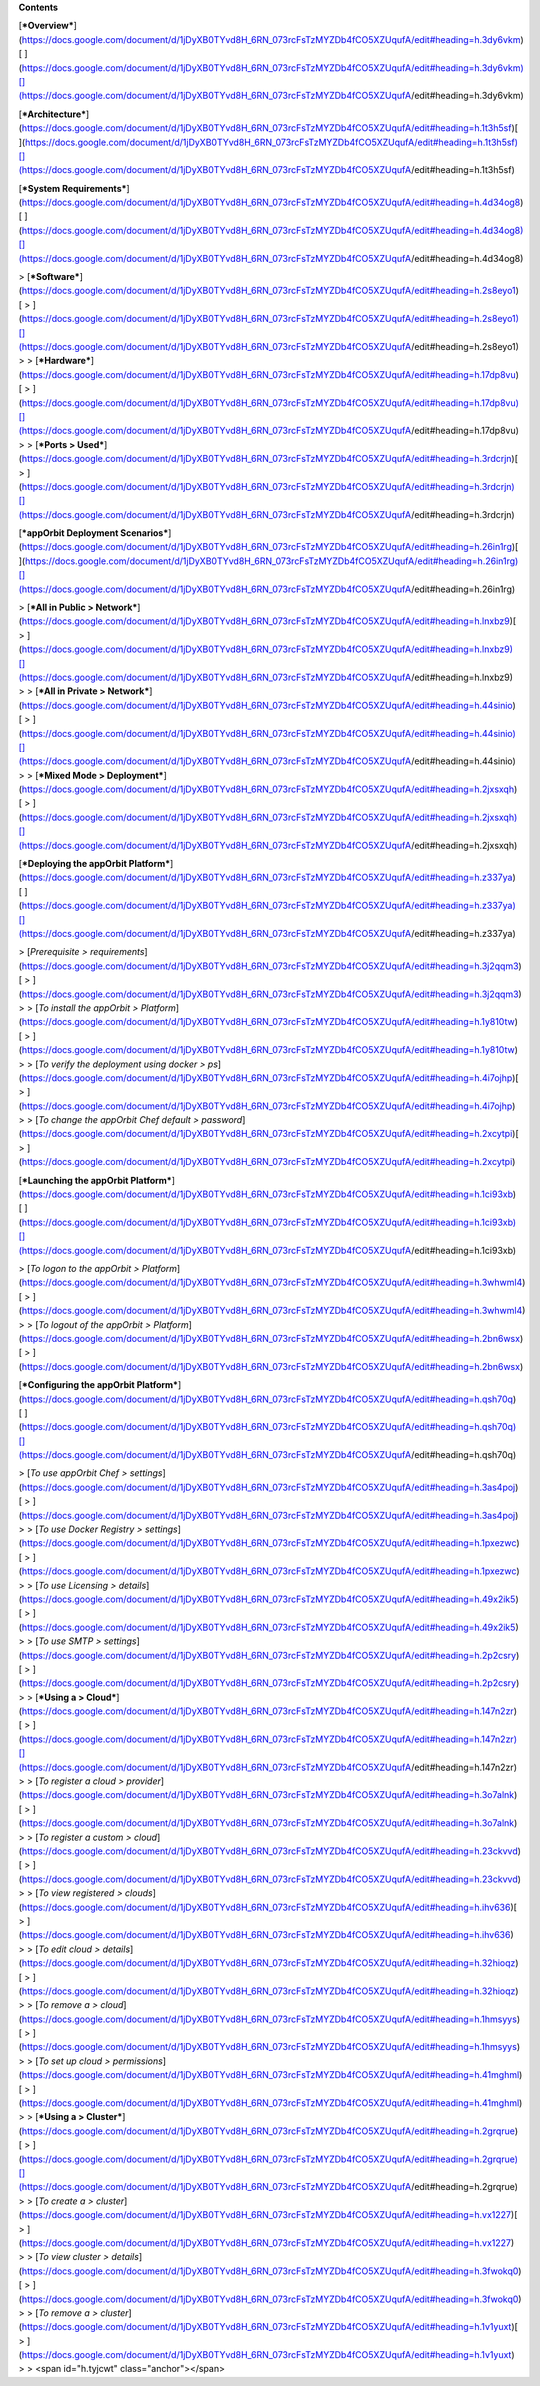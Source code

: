 **Contents**

[***Overview***](https://docs.google.com/document/d/1jDyXB0TYvd8H_6RN_073rcFsTzMYZDb4fCO5XZUqufA/edit#heading=h.3dy6vkm)[
](https://docs.google.com/document/d/1jDyXB0TYvd8H_6RN_073rcFsTzMYZDb4fCO5XZUqufA/edit#heading=h.3dy6vkm)[](https://docs.google.com/document/d/1jDyXB0TYvd8H_6RN_073rcFsTzMYZDb4fCO5XZUqufA/edit#heading=h.3dy6vkm)

[***Architecture***](https://docs.google.com/document/d/1jDyXB0TYvd8H_6RN_073rcFsTzMYZDb4fCO5XZUqufA/edit#heading=h.1t3h5sf)[
](https://docs.google.com/document/d/1jDyXB0TYvd8H_6RN_073rcFsTzMYZDb4fCO5XZUqufA/edit#heading=h.1t3h5sf)[](https://docs.google.com/document/d/1jDyXB0TYvd8H_6RN_073rcFsTzMYZDb4fCO5XZUqufA/edit#heading=h.1t3h5sf)

[***System
Requirements***](https://docs.google.com/document/d/1jDyXB0TYvd8H_6RN_073rcFsTzMYZDb4fCO5XZUqufA/edit#heading=h.4d34og8)[
](https://docs.google.com/document/d/1jDyXB0TYvd8H_6RN_073rcFsTzMYZDb4fCO5XZUqufA/edit#heading=h.4d34og8)[](https://docs.google.com/document/d/1jDyXB0TYvd8H_6RN_073rcFsTzMYZDb4fCO5XZUqufA/edit#heading=h.4d34og8)

> [***Software***](https://docs.google.com/document/d/1jDyXB0TYvd8H_6RN_073rcFsTzMYZDb4fCO5XZUqufA/edit#heading=h.2s8eyo1)[
> ](https://docs.google.com/document/d/1jDyXB0TYvd8H_6RN_073rcFsTzMYZDb4fCO5XZUqufA/edit#heading=h.2s8eyo1)[](https://docs.google.com/document/d/1jDyXB0TYvd8H_6RN_073rcFsTzMYZDb4fCO5XZUqufA/edit#heading=h.2s8eyo1)
>
> [***Hardware***](https://docs.google.com/document/d/1jDyXB0TYvd8H_6RN_073rcFsTzMYZDb4fCO5XZUqufA/edit#heading=h.17dp8vu)[
> ](https://docs.google.com/document/d/1jDyXB0TYvd8H_6RN_073rcFsTzMYZDb4fCO5XZUqufA/edit#heading=h.17dp8vu)[](https://docs.google.com/document/d/1jDyXB0TYvd8H_6RN_073rcFsTzMYZDb4fCO5XZUqufA/edit#heading=h.17dp8vu)
>
> [***Ports
> Used***](https://docs.google.com/document/d/1jDyXB0TYvd8H_6RN_073rcFsTzMYZDb4fCO5XZUqufA/edit#heading=h.3rdcrjn)[
> ](https://docs.google.com/document/d/1jDyXB0TYvd8H_6RN_073rcFsTzMYZDb4fCO5XZUqufA/edit#heading=h.3rdcrjn)[](https://docs.google.com/document/d/1jDyXB0TYvd8H_6RN_073rcFsTzMYZDb4fCO5XZUqufA/edit#heading=h.3rdcrjn)

[***appOrbit Deployment
Scenarios***](https://docs.google.com/document/d/1jDyXB0TYvd8H_6RN_073rcFsTzMYZDb4fCO5XZUqufA/edit#heading=h.26in1rg)[
](https://docs.google.com/document/d/1jDyXB0TYvd8H_6RN_073rcFsTzMYZDb4fCO5XZUqufA/edit#heading=h.26in1rg)[](https://docs.google.com/document/d/1jDyXB0TYvd8H_6RN_073rcFsTzMYZDb4fCO5XZUqufA/edit#heading=h.26in1rg)

> [***All in Public
> Network***](https://docs.google.com/document/d/1jDyXB0TYvd8H_6RN_073rcFsTzMYZDb4fCO5XZUqufA/edit#heading=h.lnxbz9)[
> ](https://docs.google.com/document/d/1jDyXB0TYvd8H_6RN_073rcFsTzMYZDb4fCO5XZUqufA/edit#heading=h.lnxbz9)[](https://docs.google.com/document/d/1jDyXB0TYvd8H_6RN_073rcFsTzMYZDb4fCO5XZUqufA/edit#heading=h.lnxbz9)
>
> [***All in Private
> Network***](https://docs.google.com/document/d/1jDyXB0TYvd8H_6RN_073rcFsTzMYZDb4fCO5XZUqufA/edit#heading=h.44sinio)[
> ](https://docs.google.com/document/d/1jDyXB0TYvd8H_6RN_073rcFsTzMYZDb4fCO5XZUqufA/edit#heading=h.44sinio)[](https://docs.google.com/document/d/1jDyXB0TYvd8H_6RN_073rcFsTzMYZDb4fCO5XZUqufA/edit#heading=h.44sinio)
>
> [***Mixed Mode
> Deployment***](https://docs.google.com/document/d/1jDyXB0TYvd8H_6RN_073rcFsTzMYZDb4fCO5XZUqufA/edit#heading=h.2jxsxqh)[
> ](https://docs.google.com/document/d/1jDyXB0TYvd8H_6RN_073rcFsTzMYZDb4fCO5XZUqufA/edit#heading=h.2jxsxqh)[](https://docs.google.com/document/d/1jDyXB0TYvd8H_6RN_073rcFsTzMYZDb4fCO5XZUqufA/edit#heading=h.2jxsxqh)

[***Deploying the appOrbit
Platform***](https://docs.google.com/document/d/1jDyXB0TYvd8H_6RN_073rcFsTzMYZDb4fCO5XZUqufA/edit#heading=h.z337ya)[
](https://docs.google.com/document/d/1jDyXB0TYvd8H_6RN_073rcFsTzMYZDb4fCO5XZUqufA/edit#heading=h.z337ya)[](https://docs.google.com/document/d/1jDyXB0TYvd8H_6RN_073rcFsTzMYZDb4fCO5XZUqufA/edit#heading=h.z337ya)

> [*Prerequisite
> requirements*](https://docs.google.com/document/d/1jDyXB0TYvd8H_6RN_073rcFsTzMYZDb4fCO5XZUqufA/edit#heading=h.3j2qqm3)[
> ](https://docs.google.com/document/d/1jDyXB0TYvd8H_6RN_073rcFsTzMYZDb4fCO5XZUqufA/edit#heading=h.3j2qqm3)
>
> [*To install the appOrbit
> Platform*](https://docs.google.com/document/d/1jDyXB0TYvd8H_6RN_073rcFsTzMYZDb4fCO5XZUqufA/edit#heading=h.1y810tw)[
> ](https://docs.google.com/document/d/1jDyXB0TYvd8H_6RN_073rcFsTzMYZDb4fCO5XZUqufA/edit#heading=h.1y810tw)
>
> [*To verify the deployment using docker
> ps*](https://docs.google.com/document/d/1jDyXB0TYvd8H_6RN_073rcFsTzMYZDb4fCO5XZUqufA/edit#heading=h.4i7ojhp)[
> ](https://docs.google.com/document/d/1jDyXB0TYvd8H_6RN_073rcFsTzMYZDb4fCO5XZUqufA/edit#heading=h.4i7ojhp)
>
> [*To change the appOrbit Chef default
> password*](https://docs.google.com/document/d/1jDyXB0TYvd8H_6RN_073rcFsTzMYZDb4fCO5XZUqufA/edit#heading=h.2xcytpi)[
> ](https://docs.google.com/document/d/1jDyXB0TYvd8H_6RN_073rcFsTzMYZDb4fCO5XZUqufA/edit#heading=h.2xcytpi)

[***Launching the appOrbit
Platform***](https://docs.google.com/document/d/1jDyXB0TYvd8H_6RN_073rcFsTzMYZDb4fCO5XZUqufA/edit#heading=h.1ci93xb)[
](https://docs.google.com/document/d/1jDyXB0TYvd8H_6RN_073rcFsTzMYZDb4fCO5XZUqufA/edit#heading=h.1ci93xb)[](https://docs.google.com/document/d/1jDyXB0TYvd8H_6RN_073rcFsTzMYZDb4fCO5XZUqufA/edit#heading=h.1ci93xb)

> [*To logon to the appOrbit
> Platform*](https://docs.google.com/document/d/1jDyXB0TYvd8H_6RN_073rcFsTzMYZDb4fCO5XZUqufA/edit#heading=h.3whwml4)[
> ](https://docs.google.com/document/d/1jDyXB0TYvd8H_6RN_073rcFsTzMYZDb4fCO5XZUqufA/edit#heading=h.3whwml4)
>
> [*To logout of the appOrbit
> Platform*](https://docs.google.com/document/d/1jDyXB0TYvd8H_6RN_073rcFsTzMYZDb4fCO5XZUqufA/edit#heading=h.2bn6wsx)[
> ](https://docs.google.com/document/d/1jDyXB0TYvd8H_6RN_073rcFsTzMYZDb4fCO5XZUqufA/edit#heading=h.2bn6wsx)

[***Configuring the appOrbit
Platform***](https://docs.google.com/document/d/1jDyXB0TYvd8H_6RN_073rcFsTzMYZDb4fCO5XZUqufA/edit#heading=h.qsh70q)[
](https://docs.google.com/document/d/1jDyXB0TYvd8H_6RN_073rcFsTzMYZDb4fCO5XZUqufA/edit#heading=h.qsh70q)[](https://docs.google.com/document/d/1jDyXB0TYvd8H_6RN_073rcFsTzMYZDb4fCO5XZUqufA/edit#heading=h.qsh70q)

> [*To use appOrbit Chef
> settings*](https://docs.google.com/document/d/1jDyXB0TYvd8H_6RN_073rcFsTzMYZDb4fCO5XZUqufA/edit#heading=h.3as4poj)[
> ](https://docs.google.com/document/d/1jDyXB0TYvd8H_6RN_073rcFsTzMYZDb4fCO5XZUqufA/edit#heading=h.3as4poj)
>
> [*To use Docker Registry
> settings*](https://docs.google.com/document/d/1jDyXB0TYvd8H_6RN_073rcFsTzMYZDb4fCO5XZUqufA/edit#heading=h.1pxezwc)[
> ](https://docs.google.com/document/d/1jDyXB0TYvd8H_6RN_073rcFsTzMYZDb4fCO5XZUqufA/edit#heading=h.1pxezwc)
>
> [*To use Licensing
> details*](https://docs.google.com/document/d/1jDyXB0TYvd8H_6RN_073rcFsTzMYZDb4fCO5XZUqufA/edit#heading=h.49x2ik5)[
> ](https://docs.google.com/document/d/1jDyXB0TYvd8H_6RN_073rcFsTzMYZDb4fCO5XZUqufA/edit#heading=h.49x2ik5)
>
> [*To use SMTP
> settings*](https://docs.google.com/document/d/1jDyXB0TYvd8H_6RN_073rcFsTzMYZDb4fCO5XZUqufA/edit#heading=h.2p2csry)[
> ](https://docs.google.com/document/d/1jDyXB0TYvd8H_6RN_073rcFsTzMYZDb4fCO5XZUqufA/edit#heading=h.2p2csry)
>
> [***Using a
> Cloud***](https://docs.google.com/document/d/1jDyXB0TYvd8H_6RN_073rcFsTzMYZDb4fCO5XZUqufA/edit#heading=h.147n2zr)[
> ](https://docs.google.com/document/d/1jDyXB0TYvd8H_6RN_073rcFsTzMYZDb4fCO5XZUqufA/edit#heading=h.147n2zr)[](https://docs.google.com/document/d/1jDyXB0TYvd8H_6RN_073rcFsTzMYZDb4fCO5XZUqufA/edit#heading=h.147n2zr)
>
> [*To register a cloud
> provider*](https://docs.google.com/document/d/1jDyXB0TYvd8H_6RN_073rcFsTzMYZDb4fCO5XZUqufA/edit#heading=h.3o7alnk)[
> ](https://docs.google.com/document/d/1jDyXB0TYvd8H_6RN_073rcFsTzMYZDb4fCO5XZUqufA/edit#heading=h.3o7alnk)
>
> [*To register a custom
> cloud*](https://docs.google.com/document/d/1jDyXB0TYvd8H_6RN_073rcFsTzMYZDb4fCO5XZUqufA/edit#heading=h.23ckvvd)[
> ](https://docs.google.com/document/d/1jDyXB0TYvd8H_6RN_073rcFsTzMYZDb4fCO5XZUqufA/edit#heading=h.23ckvvd)
>
> [*To view registered
> clouds*](https://docs.google.com/document/d/1jDyXB0TYvd8H_6RN_073rcFsTzMYZDb4fCO5XZUqufA/edit#heading=h.ihv636)[
> ](https://docs.google.com/document/d/1jDyXB0TYvd8H_6RN_073rcFsTzMYZDb4fCO5XZUqufA/edit#heading=h.ihv636)
>
> [*To edit cloud
> details*](https://docs.google.com/document/d/1jDyXB0TYvd8H_6RN_073rcFsTzMYZDb4fCO5XZUqufA/edit#heading=h.32hioqz)[
> ](https://docs.google.com/document/d/1jDyXB0TYvd8H_6RN_073rcFsTzMYZDb4fCO5XZUqufA/edit#heading=h.32hioqz)
>
> [*To remove a
> cloud*](https://docs.google.com/document/d/1jDyXB0TYvd8H_6RN_073rcFsTzMYZDb4fCO5XZUqufA/edit#heading=h.1hmsyys)[
> ](https://docs.google.com/document/d/1jDyXB0TYvd8H_6RN_073rcFsTzMYZDb4fCO5XZUqufA/edit#heading=h.1hmsyys)
>
> [*To set up cloud
> permissions*](https://docs.google.com/document/d/1jDyXB0TYvd8H_6RN_073rcFsTzMYZDb4fCO5XZUqufA/edit#heading=h.41mghml)[
> ](https://docs.google.com/document/d/1jDyXB0TYvd8H_6RN_073rcFsTzMYZDb4fCO5XZUqufA/edit#heading=h.41mghml)
>
> [***Using a
> Cluster***](https://docs.google.com/document/d/1jDyXB0TYvd8H_6RN_073rcFsTzMYZDb4fCO5XZUqufA/edit#heading=h.2grqrue)[
> ](https://docs.google.com/document/d/1jDyXB0TYvd8H_6RN_073rcFsTzMYZDb4fCO5XZUqufA/edit#heading=h.2grqrue)[](https://docs.google.com/document/d/1jDyXB0TYvd8H_6RN_073rcFsTzMYZDb4fCO5XZUqufA/edit#heading=h.2grqrue)
>
> [*To create a
> cluster*](https://docs.google.com/document/d/1jDyXB0TYvd8H_6RN_073rcFsTzMYZDb4fCO5XZUqufA/edit#heading=h.vx1227)[
> ](https://docs.google.com/document/d/1jDyXB0TYvd8H_6RN_073rcFsTzMYZDb4fCO5XZUqufA/edit#heading=h.vx1227)
>
> [*To view cluster
> details*](https://docs.google.com/document/d/1jDyXB0TYvd8H_6RN_073rcFsTzMYZDb4fCO5XZUqufA/edit#heading=h.3fwokq0)[
> ](https://docs.google.com/document/d/1jDyXB0TYvd8H_6RN_073rcFsTzMYZDb4fCO5XZUqufA/edit#heading=h.3fwokq0)
>
> [*To remove a
> cluster*](https://docs.google.com/document/d/1jDyXB0TYvd8H_6RN_073rcFsTzMYZDb4fCO5XZUqufA/edit#heading=h.1v1yuxt)[
> ](https://docs.google.com/document/d/1jDyXB0TYvd8H_6RN_073rcFsTzMYZDb4fCO5XZUqufA/edit#heading=h.1v1yuxt)
>
> <span id="h.tyjcwt" class="anchor"></span>
